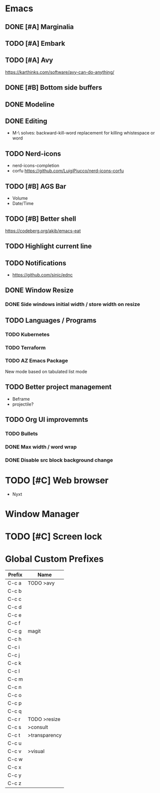 * Emacs
** DONE [#A] Marginalia
** TODO [#A] Embark
** TODO [#A] Avy
https://karthinks.com/software/avy-can-do-anything/
** DONE [#B] Bottom side buffers
** DONE Modeline
** DONE Editing
- M-\ solves: backward-kill-word replacement for killing whistespace or word 
** TODO Nerd-icons
- nerd-icons-completion
- corfu https://github.com/LuigiPiucco/nerd-icons-corfu
** TODO [#B] AGS Bar
- Volume
- Date/Time
** TODO [#B] Better shell
https://codeberg.org/akib/emacs-eat
** TODO Highlight current line
** TODO Notifications
  - https://github.com/sinic/ednc
** DONE Window Resize
*** DONE Side windows initial width / store width on resize
** TODO Languages / Programs
*** TODO Kubernetes
*** TODO Terraform
*** TODO AZ Emacs Package
New mode based on tabulated list mode
** TODO Better project management
  - Beframe
  - projectile?
** TODO Org UI improvemnts
*** TODO Bullets
*** DONE Max width / word wrap
*** DONE Disable src block background change
* TODO [#C] Web browser
- Nyxt
* Window Manager
* TODO [#C] Screen lock


* Global Custom Prefixes
| Prefix | Name           |
|--------+----------------|
| C-c a  | TODO >avy      |
| C-c b  |                |
| C-c c  |                |
| C-c d  |                |
| C-c e  |                |
| C-c f  |                |
| C-c g  | magit          |
| C-c h  |                |
| C-c i  |                |
| C-c j  |                |
| C-c k  |                |
| C-c l  |                |
| C-c m  |                |
| C-c n  |                |
| C-c o  |                |
| C-c p  |                |
| C-c q  |                |
| C-c r  | TODO >resize   |
| C-c s  | >consult       |
| C-c t  | >transparency  |
| C-c u  |                |
| C-c v  | >visual        |
| C-c w  |                |
| C-c x  |                |
| C-c y  |                |
| C-c z  |                |
